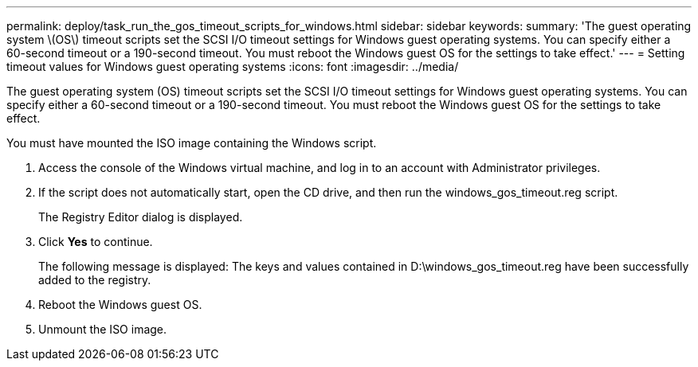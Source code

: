 ---
permalink: deploy/task_run_the_gos_timeout_scripts_for_windows.html
sidebar: sidebar
keywords: 
summary: 'The guest operating system \(OS\) timeout scripts set the SCSI I/O timeout settings for Windows guest operating systems. You can specify either a 60-second timeout or a 190-second timeout. You must reboot the Windows guest OS for the settings to take effect.'
---
= Setting timeout values for Windows guest operating systems
:icons: font
:imagesdir: ../media/

[.lead]
The guest operating system (OS) timeout scripts set the SCSI I/O timeout settings for Windows guest operating systems. You can specify either a 60-second timeout or a 190-second timeout. You must reboot the Windows guest OS for the settings to take effect.

You must have mounted the ISO image containing the Windows script.

. Access the console of the Windows virtual machine, and log in to an account with Administrator privileges.
. If the script does not automatically start, open the CD drive, and then run the windows_gos_timeout.reg script.
+
The Registry Editor dialog is displayed.

. Click *Yes* to continue.
+
The following message is displayed: The keys and values contained in D:\windows_gos_timeout.reg have been successfully added to the registry.

. Reboot the Windows guest OS.
. Unmount the ISO image.
